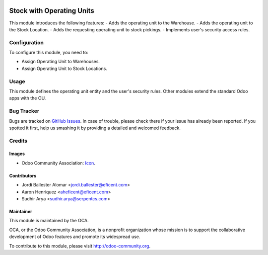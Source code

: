 .. image:: https://img.shields.io/badge/license-AGPLv3-blue.svg
   :target: https://www.gnu.org/licenses/lgpl.html
   :alt: License: LGPL-3

==========================
Stock with Operating Units
==========================

This module introduces the following features:
- Adds the operating unit to the Warehouse.
- Adds the operating unit to the Stock Location.
- Adds the requesting operating unit to stock pickings.
- Implements user's security access rules.


Configuration
=============

To configure this module, you need to:

* Assign Operating Unit to Warehouses.
* Assign Operating Unit to Stock Locations.

Usage
=====

This module defines the operating unit entity and the user's security rules.
Other modules extend the standard Odoo apps with the OU.

.. image:: https://odoo-community.org/website/image/ir.attachment/5784_f2813bd/datas
   :alt: Try me on Runbot
   :target: https://runbot.odoo-community.org/runbot/213/10.0

Bug Tracker
===========

Bugs are tracked on `GitHub Issues
<https://github.com/OCA/operating-unit/issues>`_. In case of trouble, please
check there if your issue has already been reported. If you spotted it first,
help us smashing it by providing a detailed and welcomed feedback.


Credits
=======

Images
------

* Odoo Community Association: `Icon <https://github.com/OCA/maintainer-tools/blob/master/template/module/static/description/icon.svg>`_.

Contributors
------------

* Jordi Ballester Alomar <jordi.ballester@eficent.com>
* Aaron Henriquez <aheficent@eficent.com>
* Sudhir Arya <sudhir.arya@serpentcs.com>

Maintainer
----------

.. image:: https://odoo-community.org/logo.png
   :alt: Odoo Community Association
   :target: http://odoo-community.org

This module is maintained by the OCA.

OCA, or the Odoo Community Association, is a nonprofit organization whose
mission is to support the collaborative development of Odoo features and
promote its widespread use.

To contribute to this module, please visit http://odoo-community.org.


